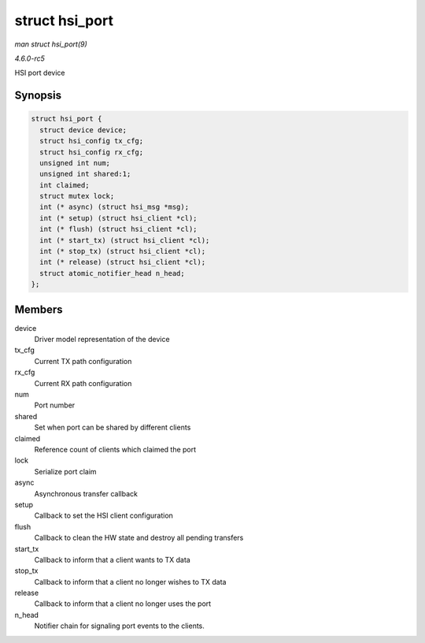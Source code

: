 .. -*- coding: utf-8; mode: rst -*-

.. _API-struct-hsi-port:

===============
struct hsi_port
===============

*man struct hsi_port(9)*

*4.6.0-rc5*

HSI port device


Synopsis
========

.. code-block:: c

    struct hsi_port {
      struct device device;
      struct hsi_config tx_cfg;
      struct hsi_config rx_cfg;
      unsigned int num;
      unsigned int shared:1;
      int claimed;
      struct mutex lock;
      int (* async) (struct hsi_msg *msg);
      int (* setup) (struct hsi_client *cl);
      int (* flush) (struct hsi_client *cl);
      int (* start_tx) (struct hsi_client *cl);
      int (* stop_tx) (struct hsi_client *cl);
      int (* release) (struct hsi_client *cl);
      struct atomic_notifier_head n_head;
    };


Members
=======

device
    Driver model representation of the device

tx_cfg
    Current TX path configuration

rx_cfg
    Current RX path configuration

num
    Port number

shared
    Set when port can be shared by different clients

claimed
    Reference count of clients which claimed the port

lock
    Serialize port claim

async
    Asynchronous transfer callback

setup
    Callback to set the HSI client configuration

flush
    Callback to clean the HW state and destroy all pending transfers

start_tx
    Callback to inform that a client wants to TX data

stop_tx
    Callback to inform that a client no longer wishes to TX data

release
    Callback to inform that a client no longer uses the port

n_head
    Notifier chain for signaling port events to the clients.


.. ------------------------------------------------------------------------------
.. This file was automatically converted from DocBook-XML with the dbxml
.. library (https://github.com/return42/sphkerneldoc). The origin XML comes
.. from the linux kernel, refer to:
..
.. * https://github.com/torvalds/linux/tree/master/Documentation/DocBook
.. ------------------------------------------------------------------------------
